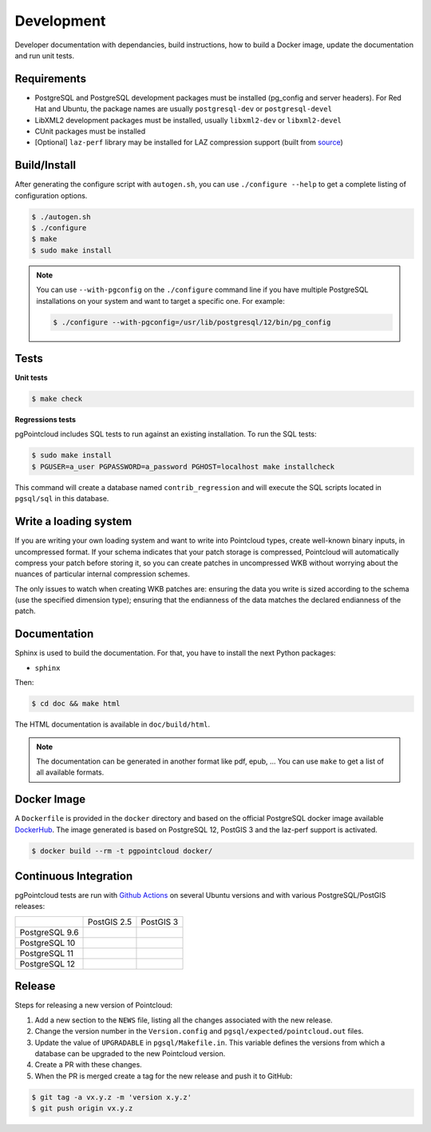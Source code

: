 .. _development_index:

******************************************************************************
Development
******************************************************************************

Developer documentation with dependancies, build instructions, how to build a
Docker image, update the documentation and run unit tests.

------------------------------------------------------------------------------
Requirements
------------------------------------------------------------------------------

- PostgreSQL and PostgreSQL development packages must be installed (pg_config
  and server headers). For Red Hat and Ubuntu, the package names are usually
  ``postgresql-dev`` or ``postgresql-devel``
- LibXML2 development packages must be installed, usually ``libxml2-dev`` or
  ``libxml2-devel``
- CUnit packages must be installed
- [Optional] ``laz-perf`` library may be installed for LAZ compression support
  (built from source_)

------------------------------------------------------------------------------
Build/Install
------------------------------------------------------------------------------

After generating the configure script with ``autogen.sh``, you can use
``./configure --help`` to get a complete listing of configuration options.

.. code-block:: bash

  $ ./autogen.sh
  $ ./configure
  $ make
  $ sudo make install

.. note::

      You can use ``--with-pgconfig`` on the ``./configure`` command line if
      you have multiple PostgreSQL installations on your system and want to target a
      specific one. For example:

      .. code-block:: bash

        $ ./configure --with-pgconfig=/usr/lib/postgresql/12/bin/pg_config

------------------------------------------------------------------------------
Tests
------------------------------------------------------------------------------

**Unit tests**

.. code-block:: bash

  $ make check


**Regressions tests**

pgPointcloud includes SQL tests to run against an existing installation. To run
the SQL tests:

.. code-block:: bash

  $ sudo make install
  $ PGUSER=a_user PGPASSWORD=a_password PGHOST=localhost make installcheck

This command will create a database named ``contrib_regression`` and will execute
the SQL scripts located in ``pgsql/sql`` in this database.

------------------------------------------------------------------------------
Write a loading system
------------------------------------------------------------------------------

If you are writing your own loading system and want to write into Pointcloud
types, create well-known binary inputs, in uncompressed format. If your schema
indicates that your patch storage is compressed, Pointcloud will automatically
compress your patch before storing it, so you can create patches in
uncompressed WKB without worrying about the nuances of particular internal
compression schemes.

The only issues to watch when creating WKB patches are: ensuring the data you
write is sized according to the schema (use the specified dimension type);
ensuring that the endianness of the data matches the declared endianness of the
patch.

------------------------------------------------------------------------------
Documentation
------------------------------------------------------------------------------

Sphinx is used to build the documentation. For that, you have to install the
next Python packages:

- ``sphinx``

Then:

.. code-block:: bash

  $ cd doc && make html

The HTML documentation is available in ``doc/build/html``.

.. note::

      The documentation can be generated in another format like pdf, epub, ...
      You can use ``make`` to get a list of all available formats.

------------------------------------------------------------------------------
Docker Image
------------------------------------------------------------------------------

A ``Dockerfile`` is provided in the ``docker`` directory and based on the
official PostgreSQL docker image available DockerHub_. The image generated
is based on PostgreSQL 12, PostGIS 3 and the laz-perf support is activated.

.. code-block:: bash

  $ docker build --rm -t pgpointcloud docker/

------------------------------------------------------------------------------
Continuous Integration
------------------------------------------------------------------------------

pgPointcloud tests are run with `Github Actions`_ on several Ubuntu versions
and with various PostgreSQL/PostGIS releases:

+---------------+----------------+-----------------+
|               | PostGIS 2.5    | PostGIS 3       |
+---------------+----------------+-----------------+
| PostgreSQL 9.6| |96_25|        |                 |
+---------------+----------------+-----------------+
| PostgreSQL 10 | |10_25|        |                 |
+---------------+----------------+-----------------+
| PostgreSQL 11 | |11_25|        |                 |
+---------------+----------------+-----------------+
| PostgreSQL 12 | |12_25|        | |12_3|          |
+---------------+----------------+-----------------+

 .. |96_25| image:: https://img.shields.io/github/workflow/status/pgpointcloud/pointcloud/%5Bubuntu-16.04%5D%20PostgreSQL%209.6%20and%20PostGIS%202.5?label=Ubuntu%2016.04&logo=github&style=plastic
    :target: https://github.com/pgpointcloud/pointcloud/actions?query=workflow%3A%22%5Bubuntu-16.04%5D+PostgreSQL+9.6+and+PostGIS+2.5%22

.. |10_25| image:: https://img.shields.io/github/workflow/status/pgpointcloud/pointcloud/%5Bubuntu-16.04%5D%20PostgreSQL%2010%20and%20PostGIS%202.5?label=Ubuntu%2016.04&logo=github&style=plastic :target: https://github.com/pgpointcloud/pointcloud/actions?query=workflow%3A%22%5Bubuntu-16.04%5D+PostgreSQL+10+and+PostGIS+2.5%22

.. |11_25| image:: https://img.shields.io/github/workflow/status/pgpointcloud/pointcloud/%5Bubuntu-16.04%5D%20PostgreSQL%2011%20and%20PostGIS%202.5?label=Ubuntu%2016.04&logo=github&style=plastic :target: https://github.com/pgpointcloud/pointcloud/actions?query=workflow%3A%22%5Bubuntu-16.04%5D+PostgreSQL+11+and+PostGIS+2.5%22

.. |12_25| image:: https://img.shields.io/github/workflow/status/pgpointcloud/pointcloud/%5Bubuntu-18.04%5D%20PostgreSQL%2012%20and%20PostGIS%202.5?label=Ubuntu%2018.04&logo=github&style=plastic :target: https://github.com/pgpointcloud/pointcloud/actions?query=workflow%3A%22%5Bubuntu-18.04%5D+PostgreSQL+12+and+PostGIS+2.5%22

.. |12_3| image:: https://img.shields.io/github/workflow/status/pgpointcloud/pointcloud/%5Bubuntu-18.04%5D%20PostgreSQL%2012%20and%20PostGIS%203?label=Ubuntu%2018.04&logo=github&style=plastic :target: https://github.com/pgpointcloud/pointcloud/actions?query=workflow%3A%22%5Bubuntu-18.04%5D+PostgreSQL+12+and+PostGIS+3%22

.. _`source`: https://github.com/hobu/laz-perf
.. _`DockerHub`: https://hub.docker.com/_/postgres
.. _`GitHub Actions`: https://github.com/pgpointcloud/pointcloud/actions

------------------------------------------------------------------------------
Release
------------------------------------------------------------------------------

Steps for releasing a new version of Pointcloud:

1. Add a new section to the ``NEWS`` file, listing all the changes associated
   with the new release.

2. Change the version number in the ``Version.config`` and
   ``pgsql/expected/pointcloud.out`` files.

3. Update the value of ``UPGRADABLE`` in ``pgsql/Makefile.in``. This variable
   defines the versions from which a database can be upgraded to the new
   Pointcloud version.

4. Create a PR with these changes.

5. When the PR is merged create a tag for the new release and push it to
   GitHub:

.. code-block:: bash

  $ git tag -a vx.y.z -m 'version x.y.z'
  $ git push origin vx.y.z
